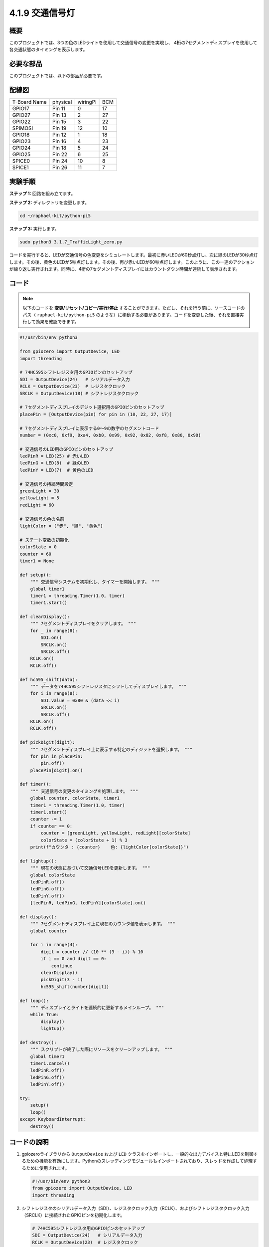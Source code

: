 .. _4.1.12_py_pi5:

4.1.9 交通信号灯
========================

概要
---------------

このプロジェクトでは、3つの色のLEDライトを使用して交通信号の変更を実現し、
4桁の7セグメントディスプレイを使用して各交通状態のタイミングを表示します。

必要な部品
------------------------------

このプロジェクトでは、以下の部品が必要です。

.. image:: ../python_pi5/img/4.1.12_traffic_light_list.png
    :width: 800
    :align: center

.. It's definitely convenient to buy a whole kit, here's the link: 

.. .. list-table::
..     :widths: 20 20 20
..     :header-rows: 1

..     *   - Name	
..         - ITEMS IN THIS KIT
..         - LINK
..     *   - Raphael Kit
..         - 337
..         - |link_Raphael_kit|

.. You can also buy them separately from the links below.

.. .. list-table::
..     :widths: 30 20
..     :header-rows: 1

..     *   - COMPONENT INTRODUCTION
..         - PURCHASE LINK

..     *   - :ref:`gpio_extension_board`
..         - |link_gpio_board_buy|
..     *   - :ref:`breadboard`
..         - |link_breadboard_buy|
..     *   - :ref:`wires`
..         - |link_wires_buy|
..     *   - :ref:`resistor`
..         - |link_resistor_buy|
..     *   - :ref:`led`
..         - |link_led_buy|
..     *   - :ref:`4_digit`
..         - \-
..     *   - :ref:`74hc595`
..         - |link_74hc595_buy|


配線図
--------------------

============ ======== ======== ===
T-Board Name physical wiringPi BCM
GPIO17       Pin 11   0        17
GPIO27       Pin 13   2        27
GPIO22       Pin 15   3        22
SPIMOSI      Pin 19   12       10
GPIO18       Pin 12   1        18
GPIO23       Pin 16   4        23
GPIO24       Pin 18   5        24
GPIO25       Pin 22   6        25
SPICE0       Pin 24   10       8
SPICE1       Pin 26   11       7
============ ======== ======== ===

.. image:: ../python_pi5/img/4.1.12_traffic_light_schematic.png
   :align: center


実験手順
------------------------

**ステップ 1:** 回路を組み立てます。

.. image:: ../python_pi5/img/4.1.12_traffic_light_circuit.png

**ステップ 2:** ディレクトリを変更します。

.. raw:: html

   <run></run>

.. code-block::

    cd ~/raphael-kit/python-pi5

**ステップ 3:** 実行します。

.. raw:: html

   <run></run>

.. code-block::

    sudo python3 3.1.7_TrafficLight_zero.py

コードを実行すると、LEDが交通信号の色変更をシミュレートします。最初に赤いLEDが60秒点灯し、次に緑のLEDが30秒点灯します。その後、黄色のLEDが5秒点灯します。その後、再び赤いLEDが60秒点灯します。このように、この一連のアクションが繰り返し実行されます。同時に、4桁の7セグメントディスプレイにはカウントダウン時間が連続して表示されます。

コード
----------

.. note::
    以下のコードを **変更/リセット/コピー/実行/停止** することができます。ただし、それを行う前に、ソースコードのパス（ ``raphael-kit/python-pi5`` のような）に移動する必要があります。コードを変更した後、それを直接実行して効果を確認できます。

.. raw:: html

    <run></run>

.. code-block:: python

   #!/usr/bin/env python3

   from gpiozero import OutputDevice, LED
   import threading

   # 74HC595シフトレジスタ用のGPIOピンのセットアップ
   SDI = OutputDevice(24)   # シリアルデータ入力
   RCLK = OutputDevice(23)  # レジスタクロック
   SRCLK = OutputDevice(18) # シフトレジスタクロック

   # 7セグメントディスプレイのデジット選択用のGPIOピンのセットアップ
   placePin = [OutputDevice(pin) for pin in (10, 22, 27, 17)]

   # 7セグメントディスプレイに表示する0〜9の数字のセグメントコード
   number = (0xc0, 0xf9, 0xa4, 0xb0, 0x99, 0x92, 0x82, 0xf8, 0x80, 0x90)

   # 交通信号のLED用のGPIOピンのセットアップ
   ledPinR = LED(25) # 赤いLED
   ledPinG = LED(8)  # 緑のLED
   ledPinY = LED(7)  # 黄色のLED

   # 交通信号の持続時間設定
   greenLight = 30
   yellowLight = 5
   redLight = 60

   # 交通信号の色の名前
   lightColor = ("赤", "緑", "黄色")

   # ステート変数の初期化
   colorState = 0
   counter = 60
   timer1 = None

   def setup():
       """ 交通信号システムを初期化し、タイマーを開始します。 """
       global timer1
       timer1 = threading.Timer(1.0, timer)
       timer1.start()

   def clearDisplay():
       """ 7セグメントディスプレイをクリアします。 """
       for _ in range(8):
           SDI.on()
           SRCLK.on()
           SRCLK.off()
       RCLK.on()
       RCLK.off()

   def hc595_shift(data):
       """ データを74HC595シフトレジスタにシフトしてディスプレイします。 """
       for i in range(8):
           SDI.value = 0x80 & (data << i)
           SRCLK.on()
           SRCLK.off()
       RCLK.on()
       RCLK.off()

   def pickDigit(digit):
       """ 7セグメントディスプレイ上に表示する特定のディジットを選択します。 """
       for pin in placePin:
           pin.off()
       placePin[digit].on()

   def timer():
       """ 交通信号の変更のタイミングを処理します。 """
       global counter, colorState, timer1
       timer1 = threading.Timer(1.0, timer)
       timer1.start()
       counter -= 1
       if counter == 0:
           counter = [greenLight, yellowLight, redLight][colorState]
           colorState = (colorState + 1) % 3
       print(f"カウンタ : {counter}    色: {lightColor[colorState]}")

   def lightup():
       """ 現在の状態に基づいて交通信号LEDを更新します。 """
       global colorState
       ledPinR.off()
       ledPinG.off()
       ledPinY.off()
       [ledPinR, ledPinG, ledPinY][colorState].on()

   def display():
       """ 7セグメントディスプレイ上に現在のカウンタ値を表示します。 """
       global counter

       for i in range(4):
           digit = counter // (10 ** (3 - i)) % 10
           if i == 0 and digit == 0:
               continue
           clearDisplay()
           pickDigit(3 - i)
           hc595_shift(number[digit])

   def loop():
       """ ディスプレイとライトを連続的に更新するメインループ。 """
       while True:
           display()
           lightup()

   def destroy():
       """ スクリプトが終了した際にリソースをクリーンアップします。 """
       global timer1
       timer1.cancel()
       ledPinR.off()
       ledPinG.off()
       ledPinY.off()

   try:
       setup()
       loop()
   except KeyboardInterrupt:
       destroy()


コードの説明
--------------------

1. gpiozeroライブラリから ``OutputDevice`` および ``LED`` クラスをインポートし、一般的な出力デバイスと特にLEDを制御するための機能を有効にします。Pythonのスレッディングモジュールもインポートされており、スレッドを作成して処理するために使用されます。

   .. code-block:: python

       #!/usr/bin/env python3
       from gpiozero import OutputDevice, LED
       import threading

2. シフトレジスタのシリアルデータ入力（SDI）、レジスタクロック入力（RCLK）、およびシフトレジスタクロック入力（SRCLK）に接続されたGPIOピンを初期化します。

   .. code-block:: python

       # 74HC595シフトレジスタ用のGPIOピンのセットアップ
       SDI = OutputDevice(24)   # シリアルデータ入力
       RCLK = OutputDevice(23)  # レジスタクロック
       SRCLK = OutputDevice(18) # シフトレジスタクロック

3. 7セグメントディスプレイの各ディジット用のピンを初期化し、0から9までの数値を表示するためのバイナリコードを定義します。

   .. code-block:: python

       # 7セグメントディスプレイのディジット選択用のGPIOピンのセットアップ
       placePin = [OutputDevice(pin) for pin in (10, 22, 27, 17)]

       # 7セグメントディスプレイに0から9までの数字を表示するためのセグメントコード
       number = (0xc0, 0xf9, 0xa4, 0xb0, 0x99, 0x92, 0x82, 0xf8, 0x80, 0x90)

4. 交通信号のシミュレーションに使用する赤、緑、黄色のLEDのGPIOピンを初期化します。交通信号システムの各色の状態の継続時間（秒単位）を設定します。参照のために、交通信号の色の名前も定義します。

   .. code-block:: python

       # 交通信号LEDのGPIOピンのセットアップ
       ledPinR = LED(25) # 赤色のLED
       ledPinG = LED(8)  # 緑色のLED
       ledPinY = LED(7)  # 黄色のLED

       # 交通信号の各色の継続時間設定
       greenLight = 30  # 緑色
       yellowLight = 5  # 黄色
       redLight = 60    # 赤色

       # 交通信号の色の名前
       lightColor = ("赤", "緑", "黄色")

5. 現在の色の状態、タイミングのためのカウンタ、およびタイマーオブジェクトのプレースホルダを初期化します。

   .. code-block:: python

       # 状態変数の初期化
       colorState = 0
       counter = 60
       timer1 = None

6. 交通信号システムを初期化し、タイマースレッドを開始します。

   .. code-block:: python

       def setup():
           """ 交通信号システムを初期化し、タイマーを開始します。 """
           global timer1
           timer1 = threading.Timer(1.0, timer)
           timer1.start()

7. 7セグメントディスプレイの制御用の関数です。 ``clearDisplay`` はすべてのセグメントをオフにし、 ``hc595_shift`` はデータをシフトレジスタにシフトし、 ``pickDigit`` はディスプレイ上の特定のディジットをアクティブにします。

   .. code-block:: python

       def clearDisplay():
           """ 7セグメントディスプレイをクリアします。 """
           for _ in range(8):
               SDI.on()
               SRCLK.on()
               SRCLK.off()
           RCLK.on()
           RCLK.off()

       def hc595_shift(data):
           """ データを74HC595シフトレジスタにシフトしてディスプレイします。 """
           for i in range(8):
               SDI.value = 0x80 & (data << i)
               SRCLK.on()
               SRCLK.off()
           RCLK.on()
           RCLK.off()

       def pickDigit(digit):
           """ 7セグメントディスプレイ上に表示する特定のディジットを選択します。 """
           for pin in placePin:
               pin.off()
           placePin[digit].on()

8. 交通信号の変更のタイミングを管理し、カウンターと色の状態を更新します。

   .. code-block:: python

       def timer():
           """ 交通信号の変更のタイミングを処理します。 """
           global counter, colorState, timer1
           timer1 = threading.Timer(1.0, timer)
           timer1.start()
           counter -= 1
           if counter == 0:
               counter = [greenLight, yellowLight, redLight][colorState]
               colorState = (colorState + 1) % 3
           print(f"カウンター : {counter}    色: {lightColor[colorState]}")

9. 現在の色の状態に基づいて交通信号のLEDの状態を更新します。

   .. code-block:: python

       def lightup():
           """ 現在の状態に基づいて交通信号のLEDを更新します。 """
           global colorState
           ledPinR.off()
           ledPinG.off()
           ledPinY.off()
           [ledPinR, ledPinG, ledPinY][colorState].on()

10. 7セグメントディスプレイの各セグメントに表示されるディジットを計算し、それに応じて更新します。

   .. code-block:: python

       def display():
           """ 7セグメントディスプレイ上に現在のカウンター値を表示します。 """
           global counter

           for i in range(4):
               digit = counter // (10 ** (3 - i)) % 10
               if i == 0 and digit == 0:
                   continue
               clearDisplay()
               pickDigit(3 - i)
               hc595_shift(number[digit])

11. ディスプレイと交通信号のLEDを連続的に更新するメインループです。

   .. code-block:: python

       def loop():
           """ ディスプレイとライトを連続的に更新するメインループです。 """
           while True:
               display()
               lightup()

12. スクリプトが終了したときにLEDをオフにし、タイマースレッドを停止するなど、リソースをクリーンアップします。

   .. code-block:: python

       def destroy():
           """ スクリプトが終了したときにリソースをクリーンアップします。 """
           global timer1
           timer1.cancel()
           ledPinR.off()
           ledPinG.off()
           ledPinY.off()
